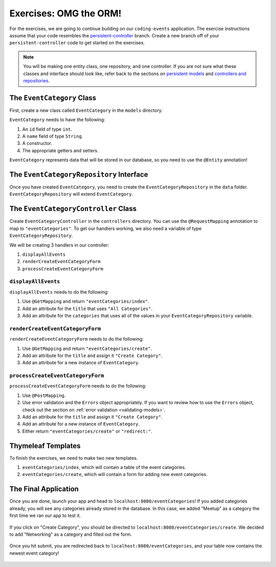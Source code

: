 Exercises: OMG the ORM!
=======================

For the exercises, we are going to continue building on our ``coding-events`` application.
The exercise instructions assume that your code resembles the `persistent-controller <https://github.com/LaunchCodeEducation/coding-events/tree/persistent-controller>`_ branch.
Create a new branch off of your ``persistent-controller`` code to get started on the exercises. 

.. admonition:: Note

   You will be making one entity class, one repository, and one controller. If you are not sure what these classes and interface should look like, refer back to the sections on `persistent models <https://www.youtube.com/watch?v=YAISqYMOIAw>`_ and `controllers and repositories <https://www.youtube.com/watch?v=0eug2HI7rbo&t=128s>`_.

The ``EventCategory`` Class
---------------------------

First, create a new class called ``EventCategory`` in the ``models`` directory.

``EventCategory`` needs to have the following:

#. An ``id`` field of type ``int``.
#. A ``name`` field of type ``String``.
#. A constructor.
#. The appropriate getters and setters.

``EventCategory`` represents data that will be stored in our database, so you need to use the ``@Entity`` annotation!

The ``EventCategoryRepository`` Interface
-----------------------------------------

Once you have created ``EventCategory``, you need to create the ``EventCategoryRepository`` in the ``data`` folder.
``EventCategoryRepository`` will extend ``EventCategory``.

The ``EventCategoryController`` Class
-------------------------------------

Create ``EventCategoryController`` in the ``controllers`` directory.
You can use the ``@RequestMapping`` annotation to map to ``"eventCategories"``.
To get our handlers working, we also need a variable of type ``EventCategoryRepository``.

We will be creating 3 handlers in our controller:

#. ``displayAllEvents``
#. ``renderCreateEventCategoryForm``
#. ``processCreateEventCategoryForm``

``displayAllEvents``
^^^^^^^^^^^^^^^^^^^^

``displayAllEvents`` needs to do the following:

#. Use ``@GetMapping`` and return ``"eventCategories/index"``.
#. Add an attribute for the ``title`` that uses ``"All Categories"``.
#. Add an attribute for the ``categories`` that uses all of the values in your ``EventCategoryRepository`` variable.

``renderCreateEventCategoryForm``
^^^^^^^^^^^^^^^^^^^^^^^^^^^^^^^^^

``renderCreateEventCategoryForm`` needs to do the following:

#. Use ``@GetMapping`` and return ``"eventCategories/create"``.
#. Add an attribute for the ``title`` and assign it ``"Create Category"``.
#. Add an attribute for a new instance of ``EventCategory``.

``processCreateEventCategoryForm``
^^^^^^^^^^^^^^^^^^^^^^^^^^^^^^^^^^

``processCreateEventCategoryForm`` needs to do the following:

#. Use ``@PostMapping``.
#. Use error validation and the ``Errors`` object appropriately. If you want to review how to use the ``Errors`` object, check out the section on :ref:`error validation <validating-models>`.
#. Add an attribute for the ``title`` and assign it ``"Create Category"``.
#. Add an attribute for a new instance of ``EventCategory``.
#. Either return ``"eventCategories/create"`` or ``"redirect:"``.

Thymeleaf Templates
-------------------

To finish the exercises, we need to make two new templates.

#. ``eventCategories/index``, which will contain a table of the event categories.
#. ``eventCategories/create``, which will contain a form for adding new event categories.

The Final Application
---------------------

Once you are done, launch your app and head to ``localhost:8080/eventCategories``!
If you added categories already, you will see any categories already stored in the database.
In this case, we added "Meetup" as a category the first time we ran our app to test it.

.. figure:: figures/initialcategories.png
   :alt: Screenshot showing the categories table with only "Meetup" in it.

If you click on "Create Category", you should be directed to ``localhost:8080/eventCategories/create``.
We decided to add "Networking" as a category and filled out the form.

.. figure:: figures/categoryform.png
   :alt: Screenshot showing the category form filled out with the word "Networking".

Once you hit submit, you are redirected back to ``localhost:8080/eventCategories``, and your table now contains the newest event category!

.. figure:: figures/finalcategories.png
   :alt: Screenshot showing the categories table with "Meetup" and "Networking" in it.
